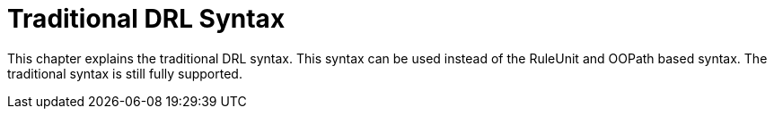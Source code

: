 [id="con-drl_{context}]
= Traditional DRL Syntax

[role="_abstract"]
This chapter explains the traditional DRL syntax. This syntax can be used instead of the RuleUnit and OOPath based syntax. The traditional syntax is still fully supported.
